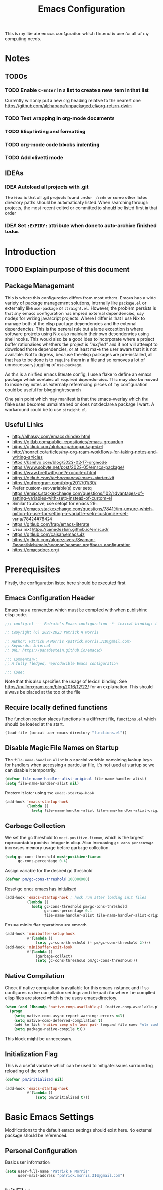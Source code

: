#+title: Emacs Configuration

This is my literate emacs confguration which I intend  to use for all of my computing needs.

* Notes
** TODOs
*** TODO Enable ~C-Enter~ in a list to create a new item in that list
Currently will only put a new org heading relative to the nearest one
https://github.com/alphapapa/unpackaged.el#org-return-dwim
*** TODO Text wrapping in org-mode documents
*** TODO Elisp linting and formatting
*** TODO org-mode code blocks indenting
*** TODO Add olivetti mode
** IDEAs
*** IDEA Autoload all projects with .git
The idea is that all .git projects found under ~~/code~ or some other listed directory paths should be automatically listed. When searching through projects, the most recent edited or committed to should be listed first in that order
*** IDEA Set ~:EXPIRY:~ attribute when done to auto-archive finished todos
:PROPERTIES:
:ORDERED:  t
:CREATED:  <2023-10-13 Fri 14:35>
:END:

* Introduction
** TODO Explain purpose of this document

** Package Management

This is where this configuration differs from most others. Emacs has a wide variety of package management solutions, internally like ~package.el~ or externally like ~use-package~ or ~straight.el~. However, the problem persists is that any emacs configuration has implied external dependencies, say nodejs for writing javascript projects.  Where I differ is that I use Nix to manage both of the elisp package dependencies and the external dependencies. This is the general rule but a large exception is where software projects using Nix also maintain their own dependencies using shell hooks. This would also be a good idea to incorporate where a project buffer rationalises whethers the project is /"nixified"/ and if not will attempt to download those dependencies, or at least make the user aware that it is not available.  Not to digress, because the elisp packages are pre-installed, all that has to be done is to ~require~ them in a file and so removes a lot of unneccessary juggling of ~use-package~.

As this is a nixified emacs literate config, I use a flake to define an emacs package which contains all required dependencies. This may also be moved to inside my notes as externally referencing pieces of my configuration could be useful for blogging/research.

One pain point which may manifest is that the emacs-overlay which the flake uses becomes unmaintained or does not declare a package I want. A workaround could be to use ~straight.el~.

** Useful Links

- http://alhassy.com/emacs.d/index.html
- https://gitlab.com/public-repositories/emacs-groundup
- https://github.com/alphapapa/unpackaged.el
- http://honnef.co/articles/my-org-roam-workflows-for-taking-notes-and-writing-articles
- https://karelvo.com/blog/2023-02-17-orgmode
- https://www.sobyte.net/post/2022-05/emacs-package/
- https://www.brettwitty.net/exocortex.html
- https://github.com/technomancy/emacs-starter-kit  
- https://nullprogram.com/blog/2017/01/30/
- Prefer custom-set-variable(s) over setq https://emacs.stackexchange.com/questions/102/advantages-of-setting-variables-with-setq-instead-of-custom-el
- Similar to above, use setopt for emacs 29+ https://emacs.stackexchange.com/questions/78419/im-unsure-which-option-to-use-for-setting-a-variable-setq-customize-set-varia/78424#78424
- https://github.com/frap/emacs-literate
- Uses nix! https://panadestein.github.io/emacsd/
- https://github.com/caisah/emacs.dz
- https://github.com/alopezrivera/Seaman-Emacs/blob/main/seaman/seaman.org#base-configuration 
- https://emacsdocs.org/

* Prerequisites

Firstly, the configuration listed here should be executed first

** Emacs Configuration Header

Emacs has a [[https://www.gnu.org/software/emacs/manual/html_node/elisp/Library-Headers.html][convention]] which must be complied with when publishing elisp code.

#+begin_src emacs-lisp
;;; config.el --- Padraic's Emacs configuration -*- lexical-binding: t -*-

;; Copyright (C) 2023-2023 Patrick H Morris

;; Author: Patrick H Morris <patrick.morris.310@gmail.com>
;; Keywords: internal
;; URL: https://panadestein.github.io/emacsd/

;;; Commentary:
;; A fully fledged, reproducible Emacs configuration

;;; Code:
#+end_src

Note that this also specifies the usage of lexical binding. See https://nullprogram.com/blog/2016/12/22/ for an explaination. This should always be placed at the top of the file.

** Require locally defined functions

The function section places functions in a different file, ~functions.el~ which should be loaded at the start.

#+begin_src emacs-lisp
(load-file (concat user-emacs-directory "functions.el"))
#+end_src

** Disable Magic File Names on Startup

The ~file-name-handler-alist~ is a special variable containing lookup keys for handlers when accessing a particular file, it's not used at startup so we can disable it temporarily.

#+begin_src emacs-lisp
(defvar file-name-handler-alist-original file-name-handler-alist)
(setq file-name-handler-alist nil)
#+end_src

Restore it later using the ~emacs-startup-hook~

#+begin_src emacs-lisp
(add-hook 'emacs-startup-hook
          (lambda ()
            (setq file-name-handler-alist file-name-handler-alist-original)))
  #+end_src

** Garbage Collection

We set the gc threshold to ~most-positive-fixnum~, which is the largest representable positive integer in elisp. Also increasing ~gc-cons-percentage~ increases memory usage before garbage collection.

#+begin_src emacs-lisp
(setq gc-cons-threshold most-positive-fixnum
      gc-cons-percentage 0.6)
#+end_src

Assign variable for the desired gc threshold

#+begin_src emacs-lisp
(defvar pm/gc-cons-threshold 100000000)
#+end_src

Reset gc once emacs has initialised

#+begin_src emacs-lisp
(add-hook 'emacs-startup-hook ; hook run after loading init files
          (lambda ()
            (setq gc-cons-threshold pm/gc-cons-threshold
                  gc-cons-percentage 0.1
                  file-name-handler-alist file-name-handler-alist-original)))
#+end_src

Ensure minibuffer operations are smooth

#+begin_src emacs-lisp
(add-hook 'minibuffer-setup-hook
          #'(lambda ()
              (setq gc-cons-threshold (* pm/gc-cons-threshold 2))))
(add-hook 'minibuffer-exit-hook
          #'(lambda ()
              (garbage-collect)
              (setq gc-cons-threshold pm/gc-cons-threshold)))
#+end_src

** Native Compilation

Check if native compilation is available for this emacs instance and if so configures native compilation settings and the path for where the compiled elisp files are stored which is the users emacs directory.

#+begin_src emacs-lisp
(when (and (fboundp 'native-comp-available-p) (native-comp-available-p))
  (progn
    (setq native-comp-async-report-warnings-errors nil)
    (setq native-comp-deferred-compilation t)
    (add-to-list 'native-comp-eln-load-path (expand-file-name "eln-cache/" user-emacs-directory))
    (setq package-native-compile t)))
#+end_src

This block might be unnecessary.

** Initialization Flag

This is a useful variable which can be used to mitigate issues surrounding reloading of the confi

#+begin_src emacs-lisp
(defvar pm/initialized nil)

(add-hook 'emacs-startup-hook
          #'(lambda ()
              (setq pm/initialized t)))
#+end_src

* Basic Emacs Settings

Modifications to the default emacs settings should exist here. No
external package should be referenced.

** Personal Configuration

Basic user information

#+begin_src emacs-lisp
(setq user-full-name "Patrick H Morris"
      user-mail-address "patrick.morris.310@gmail.com")
#+end_src 

** Init Files

Emacs has a variety of conventions of files which should be loaded and where certain configuration can exist. Anything related to that behaviour should go here

*** Default.el

This is quite important in context of how this emacs configuration is defined. This file may be used to generate a ~default.el~ file which is custom packaged with emacs. In such cases, having this setting be true would prevent that file from loading.

#+begin_src emacs-lisp
(setq inhibit-default-init t)
#+end_src

*** Custom.el

Define the custom file to exist within the user's emacs directory

#+begin_src emacs-lisp
(let ((customization-file
       (expand-file-name "custom.el" user-emacs-directory)))
  (unless (file-exists-p customization-file)
    (write-region "" nil customization-file))
  (setq custom-file customization-file)
  (load custom-file 'noerror))
#+end_src

https://panadestein.github.io/emacsd/#orgaf16e18

** Startup

Prevent the startup screen containing Emacs specific content/documentation/links

#+begin_src emacs-lisp
(setq inhibit-startup-message t)
#+end_src

Prevent the echo area startup message. ~inhibit-startup-echo-area-message~ has little to no affect, maybe for advertising reasons, either way the source of the message is in the function ~display-startup-echo-area-message~ which is overrided here in order to change the message.

#+begin_src emacs-lisp
(defun display-startup-echo-area-message ()
  (display-startup-time))
#+end_src

*** Initial Buffer

Decide what buffers should be opened by default. When customising emacs it is easiest to open this file and the messages buffer for any information

#+begin_src emacs-lisp
(setq initial-buffer-choice "~/.config/emacs/config.org")
#+end_src

**** TODO Define a sensible startup system

Maybe Agenda/Daily?

*** Scratch Buffer

Make the scratch buffer empty by default

#+begin_src emacs-lisp
(setq initial-scratch-message nil)
#+end_src

** File/Buffer/Text Behaviour

Configuration pertaining to global file behaviour should go here

*** Large File Warnings
Warn when opening files greater than 100MB

#+begin_src emacs-lisp
(setq large-file-warning-threshold 100000000)
#+end_src

*** Respect File Mutation

Should a file be modified outside of Emacs, always respect those changes. Also check for file changes every second, if this becomes an issue for performance, increase

#+begin_src emacs-lisp
(global-auto-revert-mode t)
(setq auto-revert-interval 1)
#+end_src

*** Always use UTF8

#+begin_src emacs-lisp
(prefer-coding-system 'utf-8)
(set-default-coding-systems 'utf-8)
(set-terminal-coding-system 'utf-8)
(set-keyboard-coding-system 'utf-8)
#+end_src

*** Don't Make Backups

#+begin_src emacs-lisp
(setq make-backup-files nil)
#+end_src

*** End Sentence with Single Space

#+begin_src emacs-lisp
(setq sentence-end-double-space nil)
#+end_src
** UI

*** Remove Features

Emacs by default comes with a clunky ugly interface, remove those features.

#+begin_src emacs-lisp
(scroll-bar-mode -1)
(tool-bar-mode -1)
(tooltip-mode -1)
(set-fringe-mode 10)
(menu-bar-mode -1)
#+end_src

*** Bell Modifications

Emacs comes with an audible bell sound when a user does someting erroneous. Having this be a visual feature is preferred.

#+begin_src emacs-lisp
(setq visible-bell t)
#+end_src

Disable it to be sure

#+begin_src emacs-lisp
(setq ring-bell-function 'ignore)
#+end_src

*** Mitigate Blinking Cursor

#+begin_src emacs-lisp
(blink-cursor-mode -1)
#+end_src
*** Scrolling

#+begin_src emacs-lisp
(setq scroll-margin 0
      scroll-conservatively 100000
      scroll-preserve-screen-position 1)
#+end_src
** Y/N Prompt

Ensure all yes/no type queries can be answered with y/n

#+begin_src emacs-lisp
(fset 'yes-or-no-p 'y-or-n-p)
#+end_src
** Debugging

Emacs enables debugging using the ~--debug-init~ flag. The configuration below increases the verbosity of warnings in such contexts.

#+begin_src emacs-lisp
(if init-file-debug
    (setq warning-minimum-level :debug)
  (setq warning-minimum-level :emergency))
#+end_src
** History

~savehist~ (short for "save history") is a built-in feature of Emacs that allows you to persistently save various history lists across Emacs sessions. This means that things like your command history, search history, and other similar histories can be remembered even after you close and restart Emacs.

#+begin_src emacs-lisp
(require 'savehist)
(savehist-mode)
#+end_src
** Littering

~no-littering~ sets sane defaults for a host of backup files etc that can build up

#+begin_src emacs-lisp
(require 'no-littering)
#+end_src

* Keybindings

It is better to define the keybinding system early as subsequent
functionality is dependent

** ~general.el~

~general~ is a keybinding framework for emacs and is complementary to evil mode users. ~SPC~ will be a global key to manage a lot of behaviour

#+begin_src emacs-lisp
(require 'general)
(general-evil-setup t)

(general-create-definer pm/leader
  :keymaps '(normal insert visual emacs)
  :prefix "SPC"
  :global-prefix "C-SPC")
#+end_src

** ~which-key~

~which-key~ enhances the Emacs experience by providing real-time, interactive feedback on keybindings, making it easier to navigate and use the vast array of commands and functionalities available in the editor.

#+begin_src emacs-lisp
(require 'which-key)
(which-key-mode)
(setq which-key-idle-delay 0)
#+end_src
** Global Keybindings

Here is a space for defining all global keybindings

*** Bucket

For keybindings which haven't found their place in the config.

#+begin_src emacs-lisp
(pm/leader
  "r" '(pm/reload-config :which-key "Reload config")
  "u" '(:ignore t :which-key "ui")
  "ut" '(counsel-load-theme :which-key "Select Theme"))
#+end_src

*** Esc Acts as Quit

By default, ~C-g~ will quit a process which is slightly more work than ~<escape>~

#+begin_src emacs-lisp
(general-define-key
 "<escape>" 'keyboard-escape-quit)
#+end_src

* Display

Configuration regarding the emacs appearence should go here

** Theme

doom-themes is a popular collection of emacs themes. 

#+begin_src emacs-lisp
(require 'doom-themes)
(setq doom-themes-enable-bold t    
      doom-themes-enable-italic t)

(unless pm/initialized (load-theme 'doom-nord-aurora t)) 
(doom-themes-visual-bell-config)
(doom-themes-org-config)
#+end_src
** Font

Iosevka is a nice font

#+begin_src emacs-lisp
(set-face-attribute 'default nil :font "Iosevka Comfy Fixed" :height 100)
#+end_src 

** Icons

#+begin_src emacs-lisp
(require 'all-the-icons)
#+end_src

** Modeline

Also borrowing from the doom collection

#+begin_src emacs-lisp
(require 'doom-modeline)
(doom-modeline-mode t)
(setq doom-modeline-height 55)
(setq doom-modeline-buffer-file-name-style 'relative-to-project)
(setq doom-line-numbers-style 'relative)
(setq doom-modeline-major-mode-icon t)
(setq doom-modeline-buffer-state-icon t)
(setq doom-modeline-major-mode-color-icon t)
(setq doom-modeline-window-width-limit nil)
#+end_src
** Windows
*** Fringe

The "fringe" is the narrow vertical areas on either side of windows

#+begin_src elisp
(set-fringe-mode 0)
#+end_src
*** Winner

#+begin_src elisp
(require 'winner)
(winner-mode t)
#+end_src
*** Selection

#+begin_src emacs-lisp
(require 'ace-window)
(setq aw-keys '(?a ?s ?d ?f ?g ?h ?j ?k ?l))
#+end_src
* Editing

File editing is the most important thing an editor does right?!?!

** Text Behaviour
*** Long Lines

Emacs has historically had severe performance issues with files that contain long lines.

#+begin_src emacs-lisp
(require 'so-long)
#+end_src

Add the global mode once initialisation has finished as it 

#+begin_src emacs-lisp
(add-hook 'after-init-hook 'global-so-long-mode)
#+end_src

*** Filling/Wrapping

Define a variable to be used to specify column width

"Filling" refers to the process of breaking lines of text to fit within a specified width, which is typically the value of the ~fill-column~ variable. This action ensures that text is neatly wrapped and presented within the confines of a set width, making it more readable and visually organized, especially in text modes.

#+begin_src emacs-lisp
(setq fill-column 80)
#+end_src

It is probably not desirable to fill unless the user specifies directly. Enabling visual line wrapping is preferable as it does not alter the file in order to make the editing experience more appealing. The desired effect can be achieved using ~visual-line-mode~ which wraps text which goes past a certain point but maintains the same line. "Filling" can be opted in using one of the many commands like ~evil-fill~ 

Wrapping is where text is shown on the same line but the pane width is respected such that the line "wraps" around the screen. ~visual-line-mode~ is a minor mode in Emacs that affects how lines of text are displayed in the buffer, without modifying the actual content of the file. When this mode is enabled, long lines of text are visually wrapped at the edge of the window, making them appear as multiple lines on the screen, even though they remain a single line in the file.

We only want to turn this on for text and programming modes as things like the minibuffer and terminals should not need to do this

#+begin_src emacs-lisp
(add-hook 'text-mode-hook 'visual-line-mode)
(add-hook 'prog-mode-hook 'visual-line-mode)
#+end_src

However, ~visual-line-mode~ will wrap only at the window edge which could mean arbitrarily long lines if the window is the full screen width. Alternatively, using ~visual-fill-column~ package allows for soft wrapping at a specific column which is referenced by ~pm/column-width~. This should make text wrapping occur at that column width or if the pane is smaller. This should make for a better reading experience.

https://codeberg.org/joostkremers/visual-fill-column

Here, I've increased the column width as the default ~fill-column~ is too narrow at 80. Most programming modes ought to provide their own prettification tooling which should override any text wrapping. "Filling" can be left manual and only used when align code commentary or things of that ilk.

#+begin_src emacs-lisp
(require 'visual-fill-column)
(add-hook 'visual-line-mode-hook
          #'(lambda ()
              (setq visual-fill-column-width 140) 
              (visual-fill-column-mode)))
#+end_src

https://github.com/seagle0128/doom-modeline/issues/672

Always ensure that the modeline is aligned as far right
#+begin_src emacs-lisp
(setq mode-line-right-align-edge 'right-fringe)
#+end_src

*** Tabs vs Spaces

Don't trust tabs

#+begin_src emacs-lisp
(setq-default indent-tabs-mode nil)
(setq tab-width 2)
#+end_src

The tab-always-indent variable essentially allows users to configure a balance between indentation and completion behaviors, based on their preferences and workflow. Some users prefer the TAB key to prioritize indentation, while others might want it to emphasize completion, especially in modes or contexts where completion is frequently used.

When ~tab-always-indent~ is set to ~complete~, pressing TAB will first try to indent the current line. If the line is already correctly indented, or if the point isn't at the beginning of a line, Emacs will then try to perform completion.

#+begin_src emacs-lisp
(setq-default tab-always-indent 'complete)
#+end_src

** ~evil~

For those who like to use vim in emacs

#+begin_src emacs-lisp
(setq evil-want-integration t)
(setq evil-want-keybinding nil)
(setq evil-want-C-u-scroll t)
(setq evil-want-C-i-jump nil)
(setq evil-undo-system 'undo-tree)

(require 'evil)
(evil-mode 1)

(require 'evil-collection)
(evil-collection-init)

(evil-set-initial-state 'messages-buffer-mode 'normal)
(evil-set-initial-state 'dashboard-mode 'normal)
#+end_src

#+begin_src emacs-lisp
(general-def 'evil-insert-state-map
  "C-g" 'evil-normal-state
  "C-h" 'evil-delete-backward-char-and-join)

(general-define-key 
 :states 'motion
 "j" 'evil-next-visual-line
 "k" 'evil-previous-visual-line)
#+end_src

** ~undo-tree~

A very nice visualisation tool for tracing file changes in a tree hierarchy

#+begin_src emacs-lisp
(require 'undo-tree)
(general-define-key
 "C-x u" 'undo-tree-visualize)

(global-undo-tree-mode)
(setq undo-tree-visualizer-timestamps t)
(setq undo-tree-visualizer-diff t)
(setq undo-tree-show-help-in-visualize-buffer t)
(setq undo-tree-auto-save-history t)
(setq undo-tree-history-directory-alist `(("." . ,(concat user-emacs-directory "undo"))))
#+end_src

* Git
** ~magit~

The best git gui ever made

#+begin_src emacs-lisp
(require 'magit)
(setopt magit-display-buffer-function #'magit-display-buffer-same-window-except-diff-v1) ; What does this do?
#+end_src

#+begin_src emacs-lisp
(pm/leader
  "m" '(:ignore t :which-key "magit")
  "mm" '(magit-status :which-key "status"))
#+end_src
* Org

/Org/ is a versatile and powerful mode in Emacs designed for keeping notes, maintaining to-do lists, planning projects, and authoring documents. It's built around a plain-text formatting system, making it platform-independent and easily readable outside of Emacs. Over the years, /Org/ has evolved into a robust toolset that can handle everything from personal task management to publishing, coding, and even scientific research.

#+begin_src emacs-lisp
(require 'org)
#+end_src

Also create a general.el keybind for org mode contexts

#+begin_src emacs-lisp
(pm/leader
  "o" '(:ignore t :which-key "org"))
#+end_src

** Appearence and Behaviour

*** Ellipsis

Replaces the default content marker, "⋯", with a nice unicode arrow.

#+begin_src emacs-lisp
(setq org-ellipsis " ⤵")
#+end_src

*** Bullets

/Org-bullets/ is an Emacs package designed to enhance the visual appearance of Org-mode documents by replacing the standard asterisks (*) used for headlines with more visually appealing bullet characters.

#+begin_src emacs-lisp
(require 'org-bullets)
(add-hook 'org-mode-hook (lambda () (org-bullets-mode 1)))
#+end_src

*** Indentation

Content under org headings will be indented such that it is clear under which heading content is nested.

#+begin_src emacs-lisp
(setq org-startup-indented t)
(add-hook 'org-mode-hook 'org-indent-mode)
#+end_src

*** Markers

Markers relate to the markup syntax used to provide different kinds of text styling.

#+begin_src emacs-lisp
(setq org-hide-emphasis-markers t)
#+end_src

**** TODO Add a font which works well with the different kinds of syntax highlighting

*** Code Blocks

In Org mode within Emacs, code blocks (often referred to as "source blocks") allow for the inclusion of source code from various programming languages. These blocks can be used for documentation, literate programming, or for dynamically generating content within an Org document.

One of the powerful features of source blocks in Org mode is that they can be executed. By placing the cursor within a source block and pressing C-c C-c, you can run the code if Emacs is configured to support that particular language. The results can be inserted directly into the Org document.

**** Template Tab Completion

Since org-mode 9.2, the completion ~<s TAB~ does not work out of the box and so org-tempo is required

Also adds the completion for elisp source code blocks using ~<el TAB~

#+begin_src emacs-lisp
(require 'org-tempo)
(add-to-list 'org-structure-template-alist
             '("el" . "src emacs-lisp"))
#+end_src

**** Indentation

Ensures that source code blocks are aligned with the left-most column.

#+begin_src emacs-lisp
(setq org-src-preserve-indentation t)
#+end_src

Make Tab respect indentation of the major mode for the lang

#+begin_src emacs-lisp
(setq org-src-tab-acts-natively t)
#+end_src

**** Evaluation

Don't ask permission to evaluate. Evaluation can be done using the Keybinding ~C-c C-c.~

#+begin_src emacs-lisp
(setq org-confirm-babel-evaluate nil)
#+end_src

*** Folding

Fold headings at start

#+begin_src emacs-lisp
(setq org-startup-folded t)
#+end_src

*** Timestamp

We always want to record for each org file when it was last edited

#+begin_src emacs-lisp
(require 'time-stamp)

(setq time-stamp-active t)
(setq time-stamp-start "#\\+last_modified:[ \t]")
(setq time-stamp-end "$")
(setq time-stamp-format "\[%Y-%m-%d %a %H:%M\]")

(add-hook 'before-save-hook #'time-stamp)
#+end_src

*** Links

Naked urls are fine but it is preferred to use ~org-cliplink~ as a way to gather extra info

#+begin_src emacs-lisp
(require 'org-cliplink)
#+end_src

*** Miscellaneous

Prevents edits to content hidden under a folded heading

#+begin_src emacs-lisp
(setq org-catch-invisible-edits t)
#+end_src

** Task Management

Org mode in Emacs for task management is a powerful way to organize, prioritize, and track tasks and projects. The flexibility of Org mode allows users to create a system tailored to their unique needs.

*** ~TODO~ States

By default, org mode provides two states, ~TODO~ and ~DONE~ which are used to describe and manage a task. The below keyword states provide a base outline on how tasks are defined and managed across the duration of their lifetime.

Extending this behaviour we can add more states which offer a generic way of tracking any arbitrary task.

#+begin_src emacs-lisp
(setq org-todo-keywords
      '((sequence
         "TODO(t)" ;; A task that needs doing and is ready to do
         "PROG(p!)" ;; A task that is in progress
         "NEXT(n!)" ;; A task which should be done next
         "WAIT(w@/!)" ;; A task which is held up for an external reason
         "HOLD(h@/!)" ;; A task which is paused
         "|" ;;
         "DONE(d!)" ;; When a task is completed
         "KILL(k@/!)" ;; When a task is rejected
         )
        (sequence
         "NOTE" ;; Not necessary for agenda, just for highlighting in places
         "LINK" ;; A naked url which is to be changed to a link note
         "IDEA" ;; A piece of information which might manifest into something
         "|")))
#+end_src

It is to be noted that TODO states can be defined per-file, which may come in handy for prescribing behaviour for certain notes/documents.

#+begin_src emacs-lisp
(setq org-log-done 'note)
(setq org-log-into-drawer t) 
#+end_src

*** Block ~DONE~ state for TODOs with dependent children TODOs

Should a TODO heading contain nested TODOs, then all nested TODOs must be put in a finished state

#+begin_src emacs-lisp
(setq org-enforce-todo-dependencies t)
#+end_src

*** Create custom hook which for ~org-insert-todo-heading~

As org-mode does not come with a hook for ~org-insert-todo-heading~ we want to add one for lines beginning

#+begin_src emacs-lisp
(defun pm/run-org-insert-todo-heading-hook (&rest _)
  "Run `pm/org-insert-todo-heading-hook'."
  (run-hooks 'pm/org-insert-todo-heading-hook))

(advice-add 'org-insert-todo-heading :after 'pm/run-org-insert-todo-heading-hook)
(advice-add 'org-insert-todo-heading-respect-content :after 'pm/run-org-insert-todo-heading-hook)
(advice-add 'org-insert-todo-subheading :after 'pm/run-org-insert-todo-heading-hook)

;; (add-hook 'org-after-todo-state-change-hook #'my/log-todo-creation-date)
#+end_src

#+begin_src emacs-lisp
(setopt org-insert-heading-respect-content t)
(setopt org-insert-todo-heading-respect-content t)
#+end_src

*** ~CREATED~ metadata timestamp

For any ~TODO~ heading, a ~SCHEDULED~ or ~DEADLINE~  and ~CLOSED~ timestamp metadata can be assigned. This is useful metadata but also including ~CREATED~ would be useful.

We define the 4 timestamp kinds:

And then add a specialised function always adds a ~CREATED~ timestamp property. 

#+begin_src emacs-lisp
(require 'org-expiry)

(defun pm/org-add-created-timestamp ()
  (save-excursion
    (org-back-to-heading)
    (org-set-property "CREATED"
                      (format-time-string
                       (org-time-stamp-format 'long 'inactive)
                       (org-current-time)))))

(add-hook 'pm/org-insert-todo-heading-hook 'pm/org-add-created-timestamp) 
#+end_src
*** Add ~ORDERED~ property for any TODO heading

The ~ORDERED~ property restricts sequential TODO's under a heading to be assigned as ~DONE~ until the previous ~TODO~ is. This enforces that tasks and subtasks are described in the order they are to be completed. 

#+begin_src emacs-lisp
;; (defun pm/org-todo-heading-add-ordered-property ()
;;   (when (org-at-heading-p)
;;     (org-set-property "ORDERED" "t")))

;; (add-hook 'pm/org-insert-todo-heading-hook 'pm/org-todo-heading-add-ordered-property)
#+end_src

** Notes
*** Structure
The notes system I wish to create encompasses many areas but in general it is desired to become my /Personal Knowledge Management System/ - which in short is a process of collecting information that I can use to gather, classify, store, search, retrieve and share knowledge on my daily activities.

One of the major requirements in this is that it should be reasonably easy to use. It should be accepted that cruft will build up and breaking changes may emerge where process of note-taking or management is removed or edited. Building a custom Emacs configuration intends to tailor this for me such that it is reasonably easy to build on.

This will all be facilitated by Org Roam which is a tool for note-taking which reflects the nature of how thoughts and ideas are "networked". The Zettelkasten method, german for "slip-box" is a bi-directional referencing framework for notes enabling a web of thought to develop for a certain idea. Notes should be simple and short. Org Roam does this by creating a unique ~ref~ id per note and inserting all note references into a database for more performative lookups.

Along with this, Org Roam comes with some useful tooling like capture templates for creating all kinds of notes which can be useful outside of just generic note taking in a scholastic sense. Also, it includes a daily journal system which also can be utilised in a number of ways.

The point I wish to emphasise is that Org Roam and it's baseline features will be the foundation tooling of an ecosystem of ~.org~ files which I will use to manage my life. It will also heavily use ~org-agenda~ and maybe even so far as integrating email. As I have multiple machines, typically a laptop, desktop and maybe even a phone, notes ought to be synced between devices automatically. Syncthing is a good solution for this but a more systematic approach of a cloud server to do periodic git updates as backups might prove useful.
In effect, it will be a large substrate data layer on top of my OS which emacs knows how to parse and update. Luckily, since NixOS has emerged, this is a lot easier to maintain. 

The general structure I wish to have is as follows:

- Everything exists under ~~/notes~
- An ~inbox.org~ for capturing random notes
  - Alternatively, this could be done using the daily file?
- All conceptual notes either exists within a flat hierarchy in the top-level directory or under a folder
- Management of note structure and categorisation is maintained through capture templates
  - This will incur some degree of manual labor if things change
- Agenda specific notes come in two kinds
  - "chores" which are a catchall for buckets of tasks I have to do as a part of my life
    - Think doctors appointments, or to clean the house
    - Or things I might like to buy
    - Maybe these are better referred to as LIFE notes as the catchall
    - The sole intent is to be a place I can insert tasks related to that category
    - E.g, my car needs to be serviced, there should be a Car note which I can use to insert a task for that
    - I would expect notes like this can live in a single file, maybe life.org with each category as note headings such that they can be referenced by org-roam
  - Project notes are the other kind
    - These should follow a specific structure, at least identifiable as a project
    - Can vary to all kinds of things like
      - Managing a software project
      - Buying a house
      - Personal Finances
      - A blog
      - Even this org configuration
    - Are more closely related to informational notes and will often link to them
    - All project files should live under ~~/notes/projects~ 
    - In terms of structure, headings like below can be used
      - "Tasks", for bucketing project specific tasks
      - "Purpose/Description", what does this project do?
      - "Notes", general purpose heading
      - "Links", links related to the project
    - Projects should be uniquely identified, like a url reference, but not always necessary
    - There can be different types of projects which might extend the general structure 
      - software project
        - could include a kanban board
        - reference github as unique identifier
        - automatically link to cloned repository under ~~/code~
      - health/fitness tracking
        - Goals could be a concrete task type
        - Could extract sleep information from whatever app I'm using
        - Recipe's for certain meals - can be used to reference a shopping list
      - running a business
        - Collecting meeting notes
        - Managing finances
        - daily journal
    - Project notes are a broad category of long lived or perpetual tasks
      - Are what I make of them
      - Most important point is that they keep track of the state of that project and are a vessel for thinking about that project
    - Project notes can and should reference each other
      - Could create a project note for a job I work at
      - This should reference software project notes I work at
      - This could cause some confusion though because should content relating to a meeting for say a website go in the work project note or the software project note.
      - In such cases I think that a separate <company_name> directory should be created for any notes which go in there
        - This would allow for a clear delineation between notes specific to that job
    - One important addition is for my emacs configuration to be clever enough to dynamically create capture templates for each instance
      - In theory, it ought to be possible to include emacs configuration around my notes, but this might be overkill
    - Could also have it for software based projects, to have a project.org file in the repository and symlink it to the project directory. Would mean everything is self contained within the directory
- Daily notes
  - These are used primarily for journaling
  - Could also be used for capturing fleeting notes or todos like inbox.org is tradtionally used
  - I have been thinking on including it as a way to archive tasks
    - Say a task was completed on date X
    - And org-expiry is setup with an expiry of X + 1 week/month
    - I would want to create an archival system which automatically collects all finished tasks
    - It should archive those tasks from the file they existed in as entries in the daily file corresponding to the day they were completed
    - This will reduce clutter
    - Recurring tasks may be problematic as they hang around but enough elisp-fu should make it work
      - Could use all logging entries as information to create the document
    - Ideally, because this involves editing multiple files, the elisp function should enforce a clean git tree in order for any archiving to commence and should possibly leave commit when finished.
    - As the changes are quite destructive, to "undo" where things break is only possible really with git.
    - Specifying an expiry after todos are put in a finished state can also provide stronger assurances that a specific task is "finished"
- Link notes
  - Link notes are essentially anything which is found on the internet with a url
  - Can be anything from news articles, blogs, videos, comments, photos
  - This is essentially a bookmarking bucket
  - I don't envisage a huge amount of note-taking on the basis of
  - In reality, it could serve as a way of wrapping external links with this system
    - Say I have a software project for some tool, like Nix.
    - I have a link for an article someone wrote about using Nix
    - In my Nix project note, I can insert a link note using a capture template using the url
    - Chatgpt-shell/khoj could come in use here
    - I did read about some AI project which could do video summaries
  - By virtue of the type of material, minimal noting should suffice.
    - An interesting video about politics could be added but it doesn't need to be integrated into a mind map
    - If it can be all the better but it is not a requirement
  - One of the things I want to add is the use of tagging for creating a bookmark system for accessing content I always consume
    - A particular website like youtube might have its own note which I add a bookmark tag to
    - Using external tooling, I can parse my link files to generate a list of websites I frequently visit
    - Also I can extend this methodology further with external tooling to look up old links through tags
- Literature notes
  - This is one I am not too sure on including and may not come to pass yet
  - org has a host of tooling for doing academic level research which might come in handy
    - zotero is used for collecting, organizing and citing research
    - org-bibtex/org-roam-bibtex does citation management with the former
    - org-noter, used for side-by-side paper annotating, note-taking, quotes
  - https://rgoswami.me/posts/org-note-workflow/
  - This would be nice to include for making notes about books
  - Also would come in handy for reading papers
  - Same as with links and projects, there are differing categories which can be included
    - books
    - films
    - papers
    - journals
    - Somewhat dependent on zotero
  - Literature notes and Link notes are somewhat similar
    - Ultimate difference is that Literature notes is physical knowledge
      - Even though it has a digital presence
    - Link notes are knowledge which is primarily internet-based content
- People notes
  - Often note taking will reference people
  - Some of these may be personal
    - Which is good for organizing contact numbers, birthday reminders, emails
    - These could go into a people.org file
    - Not entirely necessary to include outside of certain situations
  - Projects may include a people file for referencing people   
  - Also could be notes related to people of relevance
    - i.e, Napolean Bonaparte
  - Maybe to have a ~~/notes/people/~ might be the best approach 
- Blog notes
  - These are actually publishable ~.org~ files for various blog ideas
  - Should exist under ~~notes/blog/~
  - Probably can contain referencing to other org material but there should be a reserved heading ("Content") which is the content to be published.
- Other structures may emerge for various interests but in general, things should be left as non-hierarchial as possible unless abundantly obvious
  - Could also include a ~~/notes/emacs/~ directory to contain notes for emacs packages and content
  - This file could be split into constituent notes and the tangling could compose all code blocks together
  - Might be a bit cumbersome but would make things very easily referenceable
*** Assign ~SPC n~ for notes

#+begin_src emacs-lisp
(pm/leader
  "n" '(:ignore t :which-key "notes"))
#+end_src

*** Set ~org-directory~

#+begin_src emacs-lisp
(setopt org-directory "~/notes")
#+end_src

*** Initialise ~org-roam~

Load the package

#+begin_src emacs-lisp
(require 'org-roam)
#+end_src

Set the ~org-roam-directory~ to be the same as ~org-directory~

#+begin_src emacs-lisp
(setq org-roam-directory org-directory) 
#+end_src

Ensure the database automatically syncs node references

#+begin_src emacs-lisp
(org-roam-db-autosync-mode)
#+end_src

*** Node Display

It's possible to customise how notes can be displayed - I've copy-pasted the core functionality from doom emacs which I always like

#+begin_src emacs-lisp
(setq org-eldoc-breadcrumb-separator ">")

(defun doom-rpartial (fn &rest args)
  "Return a partial application of FUN to right-hand ARGS.

ARGS is a list of the last N arguments to pass to FUN. The result is a new
function which does the same as FUN, except that the last N arguments are fixed
at the values with which this function was called."
  (declare (side-effect-free t))
  (lambda (&rest pre-args)
    (apply fn (append pre-args args))))

(cl-defmethod org-roam-node-doom-filetitle ((node org-roam-node))
  "Return the value of \"#+title:\" (if any) from file that NODE resides in.
If there's no file-level title in the file, return empty string."
  (or (if (= (org-roam-node-level node) 0)
          (org-roam-node-title node)
        (org-roam-node-file-title node))
      ""))

(cl-defmethod org-roam-node-doom-hierarchy ((node org-roam-node))
  "Return hierarchy for NODE, constructed of its file title, OLP and direct title.
If some elements are missing, they will be stripped out."
  (let ((title     (org-roam-node-title node))
        (olp       (org-roam-node-olp   node))
        (level     (org-roam-node-level node))
        (filetitle (org-roam-node-doom-filetitle node))
        (separator (propertize org-eldoc-breadcrumb-separator 'face 'shadow)))
    (cl-case level
      ;; node is a top-level file
      (0 filetitle)
      ;; node is a level 1 heading
      (1 (concat (propertize filetitle 'face '(shadow italic))
                 separator title))
      ;; node is a heading with an arbitrary outline path
      (t (concat (propertize filetitle 'face '(shadow italic))
                 separator (propertize (string-join olp separator) 'face '(shadow italic))
                 separator title)))))

(cl-defmethod org-roam-node-doom-type ((node org-roam-node))
  "Return the directory relative to `org-roam-directory' as a note's \"type\"."
  (when-let (dir (thread-first
                   node
                   (org-roam-node-file)
                   (file-relative-name org-roam-directory)
                   (file-name-directory)))
    (directory-file-name dir)))

(cl-defmethod org-roam-node-doom-tags ((node org-roam-node))
  "Return tags formatted in the same way how they appear in org files."
  (cl-remove-if (doom-rpartial
                 #'member (delq
                           nil (append
                                (list (bound-and-true-p org-archive-tag)
                                      (bound-and-true-p org-attach-auto-tag))
                                (bound-and-true-p org-num-skip-tags))))
                (org-roam-node-tags node)))

(setq org-roam-node-display-template
      (format "${doom-hierarchy:*} %s %s"
              (propertize "${doom-type}" 'face 'font-lock-keyword-face)
              (propertize "${doom-tags}" 'face '(:inherit org-tag :box nil))))

(add-to-list 'org-roam-node-template-prefixes '("doom-tags" . "#"))
(add-to-list 'org-roam-node-template-prefixes '("doom-type" . "@"))
#+end_src

*** Assign ~SPC n f~ for notes buffer toggle

#+begin_src emacs-lisp
(pm/leader
  "nf" '(org-roam-node-find :which-key "find/create note"))
#+end_src

*** Assign ~SPC n s~ for searching notes buffer toggle

#+begin_src emacs-lisp
(pm/leader
  "ns" '(consult-org-roam-search :which-key "search notes"))
#+end_src

*** Don't prompt when capture is aborted

#+begin_src emacs-lisp
(defun pm/return-t (orig-fun &rest args)
  t)
(defun pm/disable-yornp (orig-fun &rest args)
  (advice-add 'yes-or-no-p :around #'pm/return-t)
  (advice-add 'y-or-n-p :around #'pm/return-t)
  (let ((res (apply orig-fun args)))
    (advice-remove 'yes-or-no-p #'pm/return-t)
    (advice-remove 'y-or-n-p #'pm/return-t)
    res))
(advice-add 'org-roam-capture--finalize :around #'pm/disable-yornp)
#+end_src

*** Capturing

Org capture templates is an easy way to automatically take a note, normal ~org-capture~ can be used in a variety of contexts and ways, however I will use ~org-roam-capture~ to create a note. Both systems work by using capture templates which will be specified for generating notes dependent for the various contexts of the PKMS.

#+begin_src emacs-lisp
(defvar pm/note-heading "#+title: ${title}\n#+created_at: %U\n#+last_modified: %U\n")

(defun pm/note-heading-with-default-tag (tag)
  (concat pm/note-heading "#+filetags :" (format "%s" tag) ":%^G\n\n"))

(defun insert-node-as-str ()
  "Call org-roam-node-insert and return a string."
  (interactive)
  (with-temp-buffer 
    (org-roam-node-insert)
    (buffer-string)))

(defun pm/default-note-template ()
  (concat pm/note-heading "\n%?"))

(defun pm/link-note-template ()
  (pm/note-heading-with-default-tag "link"))

(defun pm/project-note-template ()
  (concat (pm/note-heading-with-default-tag "project") "* Description\n%?\n* Links\n\n* Tasks\n\n"))
#+end_src

Org capture is used for quick assignment of information to "buckets". These are one-time tasks which are to be recategorized or deleted later

Ideally as a principled rule, any fleeting information should be captured to a daily file - this way it enriches daily information and we can use the agenda to manage that

#+begin_src emacs-lisp
(setopt org-capture-templates
      '(("t" "Todo" entry (file+headline "~/org/inbox.org" "Tasks")
         "* TODO %?"
         :prepend t
         :unnarrowed t)
        ("l" "Link" item (file "~/notes/links.org")
         "- %(org-cliplink-capture)"
         :prepend t
         :unnarrowed t)
        ))
#+end_src

#+begin_src emacs-lisp
(setopt org-roam-capture-templates
        '(("d" "default" plain (function pm/default-note-template)
           :target (file "%<%Y%m%d%H%M%S>-${slug}.org")
           :unnarrowed t)
          ("p" "projects")
          ("pd" "project default" plain (function pm/project-note-template)
           :target (file+head "%<%Y%m%d%H%M%S>-${slug}.org" ":PROPERTIES:\n:ROAM_REFS: %^{URL_OF_PROJECT}\n:END:")
           :unnarrowed t)
          ))
#+end_src

**** Templates

These are a number of capture templates and associated variables which are used to construct different filepaths and

#+begin_src emacs-lisp
(defvar pm/heading-timestamps "#+created_at: %U\n#+last_modified: %U\n")

(defun pm/note-heading-title (&optional title)
  "Returns a note heading with a title"
  (setq title (or title "${title}"))
  (concat "#+title: " title "\n" pm/heading-timestamps))

(defun pm/note-heading-tag (tag &optional prompt)
  "Returns a note heading with tag and optional prompt to indicate if more tags should be selected"
  (concat "#+filetags :" (format "%s" tag) ":" (when prompt "%^G\n")))

(defun pm/note-heading-alias (&optional alias)
  (setq alias (or alias "$^{ROAM_ALIAS}"))
  (concat ":PROPERTIES:\n:#+ROAM_ALIASES: " alias "\n:END:\n"))

(defun pm/formatted-date-string ()
  "Return a formatted date string for the given TIME."
  (let* ((time (current-time))
         (day (string-to-number (format-time-string "%d" time)))
         (suffix (cond ((memq day '(11 12 13)) "th")
                       ((= 1 (% day 10)) "st")
                       ((= 2 (% day 10)) "nd")
                       ((= 3 (% day 10)) "rd")
                       (t "th"))))
    (format-time-string (concat "%A, %e" suffix " of %B, %Y") time)))
#+end_src

**** Dailies

Set the default directory under ~org-directory~

#+begin_src emacs-lisp
(setq org-roam-dailies-directory "daily/")
#+end_src

Initialise the default daily filename template

#+begin_src emacs-lisp
(defvar pm/org-roam-daily-name-template "%<%Y-%m-%d>.org")
#+end_src

Initialise the default heading string which is to be used by all daily capture templates

#+begin_src emacs-lisp
(defvar pm/org-roam-daily-head-template
  (concat
   (pm/note-heading-alias "%<%Y-%m-%d>")
   (pm/note-heading-title "%(pm/formatted-date-string)")
   (pm/note-heading-tag "daily")
   "\n* Journal\n\n* Tasks\n\n* Ideas\n\n* Links\n\n"))
#+end_src

For adding tasks to the daily file we create a wrapped function which works cleaner

#+begin_src emacs-lisp
(defun pm/org-roam-daily-insert-todo ()
  "** TODO %?\n:PROPERTIES:\n:CREATED:  %U\n:END:\n")
#+end_src

Assign the ~org-roam-dailies-capture-templates~ with relevant keybinds.

#+begin_src emacs-lisp
(setq org-roam-dailies-capture-templates
      `(("d" "default" entry
         "%?"
         :target (file+head ,pm/org-roam-daily-name-template ,pm/org-roam-daily-head-template)
         :unnarrowed t)
        ("j" "journal" item
         "- %<%T> :: %?"
         :target (file+head+olp ,pm/org-roam-daily-name-template ,pm/org-roam-daily-head-template ("Journal"))
         :prepend t
         :unnarrowed t)
        ("t" "task" plain
         "** TODO %?\n:PROPERTIES:\n:CREATED:  %U\n:END:\n"
         :target (file+head+olp ,pm/org-roam-daily-name-template ,pm/org-roam-daily-head-template ("Tasks"))
         :unnarrowed t)
        ("i" "idea" plain
         "** IDEA %?\n:PROPERTIES:\n:CREATED:  %U\n:END:\n"
         :target (file+head+olp ,pm/org-roam-daily-name-template ,pm/org-roam-daily-head-template ("Ideas"))
         :unnarrowed t)
        ("l" "link" entry
         "** LINK %(org-cliplink-capture)\n:PROPERTIES:\n:CREATED:  %U\n:END:\n"
         :target (file+head+olp ,pm/org-roam-daily-name-template ,pm/org-roam-daily-head-template ("Links"))
         :unnarrowed t
         :immediate-finish t)))
#+end_src

**** Projects
**** Links
** Agenda

*** Gather ~.org~ files relevant for agenda

We recurse everything under ~org-directory~

#+begin_src elisp
(setopt org-agenda-files (directory-files-recursively org-directory org-agenda-file-regexp))
#+end_src

*** Assign ~SPC o a~ as agenda menu

#+begin_src emacs-lisp
(defun pm/org-agenda-menu ()
  (interactive)
  (org-agenda))

(pm/leader
  "oa" '(pm/org-agenda-menu :which-key "agenda"))
#+end_src

* Project Management

Manage projects using projectile

#+begin_src emacs-lisp
(require 'projectile)
(projectile-mode +1)

(setq projectile-project-search-path
      '(
        "~/.config/emacs"
        "~/notes"
        ("~/code" . 4)))

(pm/leader
  "p" '(:ignore t :which-key "switch project")
  "pp" '(projectile-switch-project :which-key "switch project")
  "pf" '(projectile-find-file :which-key "find project file")
  "pb" '(projectile-switch-to-buffer :which-key "find project buffer")
  ;; ... add other projectile-specific bindings as needed
  )
(setq projectile-sort-order 'recentf)
(setq projectile-per-project-compilation-buffer t)
;; (use-package projectile  
;;   :straight t
;;   :diminish projectile-mode
;;   :config (projectile-mode)
;;   :custom ((projectile-completion-system 'ivy))
;;   :bind-keymap
;;   ("C-c p" . projectile-command-map)
;;   :init
;;   ;; NOTE: Set this to the folder where you keep your Git repos!
;;   (when (file-directory-p "~/code")
;;     (setq projectile-project-search-path '("~/code")))
;;   (setq projectile-switch-project-action #'projectile-dired))

;; (use-package counsel-projectile  
;;   :straight t
;;   :after projectile
;;   :config (counsel-projectile-mode))
#+end_src

* Completion System

In Emacs, a "completion system" refers to a mechanism that assists users by providing possible completions for a given partial input. This is especially useful in various contexts like typing commands, specifying file names, setting variable values, or even writing code. The completion system anticipates what the user intends to type next and offers suggestions to complete the input, making the interaction more efficient.

The completion system that is to be used is at the centre of any Emacs configuration as it lends itself to prescribing all the ways that user experience is defined. 

** Interfaces

In Emacs, a completion system's interface determines how candidates are presented to the user and how the user interacts with those candidates. Over the years, various interfaces have been developed, each with its own unique characteristics and interaction models. Many examples exist in different contexts:

- Minibuffer
- Vertical Lists
- Grid-based
- Buffer-based
- Popups
- Child Frames

*** Vertico

https://github.com/minad/vertico

Vertico is a minimalistic completion system for Emacs that provides a vertical interface for completion candidates. It stands out due to its simplicity and focus on doing one thing well: offering a streamlined vertical completion UI for the minibuffer. The focus of Vertico is to provide a UI which behaves correctly under all circumstances. By reusing the built-in facilities system, Vertico achieves full compatibility with built-in Emacs completion commands and completion tables. Vertico only provides the completion UI but aims to be highly flexible, extendable and modular.

#+begin_src emacs-lisp
(require 'vertico)
(vertico-mode)

;; Different scroll margin
(setq vertico-scroll-margin 0)

;; Show more candidates
(setq vertico-count 20)

;; Grow and shrink the Vertico minibuffer
(setq vertico-resize t)

;; Optionally enable cycling for `vertico-next' and `vertico-previous'.
(setq vertico-cycle t)
#+end_src

*** Corfu

https://github.com/minad/corfu

Corfu (Completion Overlay Region FUnction) is an Emacs package that provides in-buffer completion using overlays, presenting completion candidates directly in the buffer akin to a popup. It's designed to offer a lightweight and straightforward completion experience. Corfu is a small package, which relies on the Emacs completion facilities and concentrates on providing a polished completion UI. In-buffer completion UIs in Emacs can hook into ~completion-in-region~, which implements the interaction with the user.

#+begin_src emacs-lisp
(require 'corfu)

(global-corfu-mode)
(setq corfu-auto t
      corfu-quit-no-match 'separator)

(setq completion-cycle-threshold 3)
(setq tab-always-indent 'complete)
#+end_src

** Matching and Filtering

In the context of Emacs, "Matching and Filtering" refers to the process of narrowing down a list of candidates based on user input, so that only those items that align with the input criteria remain visible or are presented to the user. This is especially useful in completion systems, where users might be presented with a large number of potential completions and need an efficient way to find the one they're looking for.

*** Orderless

https://github.com/oantolin/orderless

Orderless is an Emacs package that provides a flexible completion style for narrowing down candidates. Instead of requiring users to type the exact prefix or sequence of a candidate, Orderless allows for matching terms in any order, giving users a more relaxed and efficient completion experience.

#+begin_src emacs-lisp
(require 'orderless)
(setq completion-styles '(orderless basic)
      completion-category-overrides '((file (styles basic partial-completion))))
#+end_src

** Search & Navigation

One of the most important features in Emacs is being able to search and navigate such that users can quickly locate, move to, and manipulate text within and across files. There are a variety of features that users may intend to utilise:

- Incremental Search
- Regular Expression Search
- Multi-file Search
- Symbol and Semantic Search
- Buffer and Window Management
- Bookmarks
- History/Recent files
- Project Navigation
- Semantic Navigation

Typically in Emacs, there are a variety of internal and external methods to extend this functionality, typically as part of a generalised completion system and extend minibuffer actions and commands.

*** Consult

https://github.com/minad/consult

Consult (short for "CONtextualized Subcommands LightweighT") is an Emacs package that provides a collection of commands which use the minibuffer for display and completion. Consult enhances the Emacs minibuffer experience by providing a set of commands that offer richer displays, asynchronous operations, and seamless integration with modern completion systems. It's particularly useful for users looking to supercharge their minibuffer-based workflows in Emacs.

#+begin_src emacs-lisp
(require 'consult)
(require 'consult-projectile)
(require 'consult-org-roam)
(require 'consult-notes)
(require 'consult-dir)
#+end_src

** Annotations

Annotations refer to additional pieces of information displayed alongside completion candidates in the minibuffer. These annotations provide context, clarify the nature of the candidates, and help users make more informed selections.

*** Marginalia

https://github.com/minad/marginalia

Marginalia is an Emacs package designed to enhance the completion experience by providing rich annotations to candidates displayed in the minibuffer. When you're selecting from a list of items, Marginalia adds supplementary context and details to each item, helping you make more informed decisions.

#+begin_src emacs-lisp
(require 'marginalia)
(marginalia-mode)
#+end_src
** Actions

Actions refer to operations or commands that can be executed on a selected completion candidate. While the primary purpose of a completion system is to help users select from a list of candidates, often there's a need to perform different operations on these candidates beyond just selecting or inserting them. This is where actions come into play.

*** Embark

https://github.com/oantolin/embark

Embark is an Emacs package that enhances the interactive experience by providing context-specific actions (or "embarkations") on targets, which can be anything from minibuffer completion candidates to text selected in a buffer. Essentially, it allows users to take various actions on different types of data in a context-aware manner. It's not specifically tied to a completion system but is also used heavily there in combination with some of the already listed configuration.

#+begin_src emacs-lisp
(require 'embark)
(require 'embark-consult)

(general-define-key
 "C-." 'embark-act
 "C-;" 'embark-dwim
 "C-h B" 'embark-bindings)

;; Optionally replace the key help with a completing-read interface
(setq prefix-help-command #'embark-prefix-help-command)
;; Show the Embark target at point via Eldoc.  You may adjust the Eldoc
;; strategy, if you want to see the documentation from multiple providers.
(add-hook 'eldoc-documentation-functions #'embark-eldoc-first-target)
;; (setq eldoc-documentation-strategy #'eldoc-documentation-compose-eagerly)


(add-to-list 'display-buffer-alist
             '("\\`\\*Embark Collect \\(Live\\|Completions\\)\\*"
               nil
               (window-parameters (mode-line-format . none))))

(add-hook 'embark-collect-mode-hook 'consult-preview-at-point-mode)
#+end_src

* Programming Languages
** General Configuration
*** Syntax Highlighting
**** Numbers

When programming highlight numbers

#+begin_src emacs-lisp
(require 'highlight-numbers)
(add-hook 'prog-mode-hook 'highlight-numbers-mode)
#+end_src

**** Bracket Delimiters

Add rainbow matching to all delimiters

#+begin_src emacs-lisp
(require 'rainbow-delimiters)
(add-hook 'prog-mode-hook 'rainbow-delimiters-mode)
#+end_src

*** Line Numbers

List line-numbers by default and make it relative to cursor position

#+begin_src emacs-lisp
(column-number-mode)
(global-display-line-numbers-mode t)
(setq display-line-numbers 'relative)
#+end_src

Ensure a fixed width so that larger files don't interfere with the text in buffer alignment

#+begin_src emacs-lisp
(setq display-line-numbers-width-start t)
#+end_src

*** Bracket Delimiters

Especially useful for lisping

#+begin_src emacs-lisp
(require 'smartparens)
(add-hook 'prog-mode-hook 'smartparens-mode)
#+end_src
** Nix

Nix is a nice language

#+begin_src emacs-lisp
(require 'nix-mode)
(add-to-list 'auto-mode-alist '("\\.nix\\'" . nix-mode))
#+end_src
** Elisp
* Utilities/Tools

** Profiling

~esup~, https://github.com/jschaf/esup is a tool used for profiling emacs startup time.

#+begin_src emacs-lisp
(require 'esup)
#+end_src

** Help

https://github.com/Wilfred/helpful

#+begin_src emacs-lisp
(require 'helpful)

(general-define-key
 "C-h f" 'helpful-function
 "C-h v" 'helpful-variable
 "C-h k" 'helpful-key)
#+end_src
* Functions

All functions here should be tangled into their own file, ~functions.el~ which can then be instantiated at the top of the generated ~config.el~. This will enforce that any function call can be referenced but keep the structure of this document intact.

** Reload Configuration
#+begin_src emacs-lisp ./functions.el
(defun pm/reload-config ()
  "Reloads the emacs configuration"
  (interactive)
  (load-file (concat user-emacs-directory "init.el")))
#+end_src
** Startup Time 

#+begin_src emacs-lisp :tangle ./functions.el
(defun display-startup-time ()
  (message "Emacs ready in %s with %d garbage collections."
           (format "%.2f seconds"
                   (float-time
                    (time-subtract after-init-time before-init-time)))
           gcs-done))
#+end_src

* Finalizations

Here is configuration which should end up at the end of the tangled file

** Emacs Configuration Footer

All elisp files should end with this

#+begin_src emacs-lisp
(provide 'config.el)
;;; config.el ends here
#+end_src

#+begin_src emacs-lisp :tangle ./functions.el
(provide 'functions.el)
;;; functions.el ends here
#+end_src
